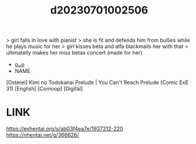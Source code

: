 :PROPERTIES:
:ID:       3c7e6ae6-a2cd-49f4-9db6-401ecf9b3355
:END:
#+title: d20230701002506
#+filetags: :20230701002506:ntronary:
> girl falls in love with pianist
> she is fit and defends him from bullies while he plays music for her
> girl kisses beta and alfa blackmails her with that
> ultimatelly makes her miss betas concert (made for her)
- [[id:52de4b09-8b39-4aa2-b8c6-50cfc4740f81][oᴗo]]
- NAME
[Osterei] Kimi no Todokanai Prelude | You Can't Reach Prelude (Comic ExE 31) [English] [Comoop] [Digital]
* LINK
https://exhentai.org/s/ab03f4ea7e/1937212-220
https://nhentai.net/g/366626/
